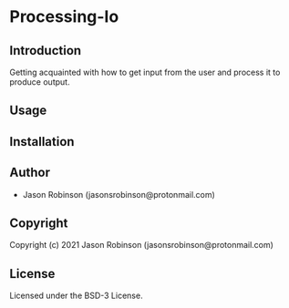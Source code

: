 * Processing-Io  

** Introduction
   
   Getting acquainted with how to get input from the user and process it to produce output.

** Usage
   
** Installation
   
** Author

+ Jason Robinson (jasonsrobinson@protonmail.com)

** Copyright

Copyright (c) 2021 Jason Robinson (jasonsrobinson@protonmail.com)

** License

Licensed under the BSD-3 License.
